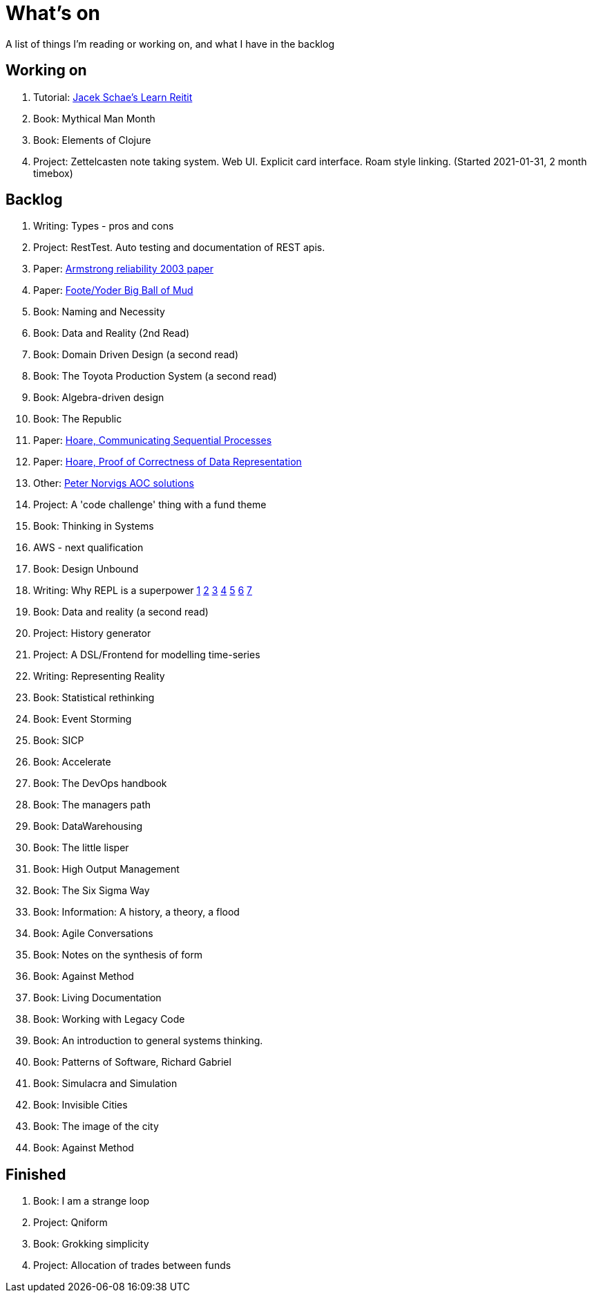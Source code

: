 = What's on

A list of things I'm reading or working on, and what I have in the backlog

== Working on

. Tutorial: https://www.jacekschae.com/courses/learn-reitit-pro/[Jacek Schae's Learn Reitit] 
. Book: Mythical Man Month
. Book: Elements of Clojure
. Project: Zettelcasten note taking system. Web UI. Explicit card interface. Roam style linking. (Started 2021-01-31, 2 month timebox)

== Backlog

. Writing: Types - pros and cons
. Project: RestTest. Auto testing and documentation of REST apis.
. Paper: https://erlang.org/download/armstrong_thesis_2003.pdf[Armstrong reliability 2003 paper]
. Paper: http://www.laputan.org/pub/foote/mud.pdf[Foote/Yoder Big Ball of Mud]
. Book: Naming and Necessity
. Book: Data and Reality (2nd Read)
. Book: Domain Driven Design (a second read)
. Book: The Toyota Production System (a second read)
. Book: Algebra-driven design
. Book: The Republic
. Paper: https://www.cs.cmu.edu/~crary/819-f09/Hoare78.pdf[Hoare, Communicating Sequential Processes]
. Paper: https://dl.acm.org/doi/pdf/10.5555/63445.C1104363[Hoare, Proof of Correctness of Data Representation]
. Other: https://github.com/norvig/pytudes/blob/master/ipynb/Advent-2020.ipynb[Peter Norvigs AOC solutions]
. Project: A 'code challenge' thing with a fund theme
. Book: Thinking in Systems
. AWS - next qualification
. Book: Design Unbound
. Writing: Why REPL is a superpower https://vvvvalvalval.github.io/posts/what-makes-a-good-repl.html[1] https://clojure.org/guides/repl/introduction[2] https://www.youtube.com/watch?v=Ngt29DyNDRM[3] https://www.youtube.com/watch?v=tpcl5pjkRTQ[4] https://www.youtube.com/watch?v=oLvwbDUXGsc[5] https://purelyfunctional.tv/courses/repl-driven-development-in-clojure/[6] https://www.youtube.com/watch?v=gIoadGfm5T8[7]
. Book: Data and reality (a second read)
. Project: History generator
. Project: A DSL/Frontend for modelling time-series
. Writing: Representing Reality
. Book: Statistical rethinking
. Book: Event Storming
. Book: SICP
. Book: Accelerate
. Book: The DevOps handbook
. Book: The managers path
. Book: DataWarehousing
. Book: The little lisper
. Book: High Output Management
. Book: The Six Sigma Way
. Book: Information: A history, a theory, a flood
. Book: Agile Conversations
. Book: Notes on the synthesis of form
. Book: Against Method
. Book: Living Documentation
. Book: Working with Legacy Code
. Book: An introduction to general systems thinking.
. Book: Patterns of Software, Richard Gabriel 
. Book: Simulacra and Simulation
. Book: Invisible Cities
. Book: The image of the city
. Book: Against Method

== Finished

. Book: I am a strange loop
. Project: Qniform
. Book: Grokking simplicity
. Project: Allocation of trades between funds
